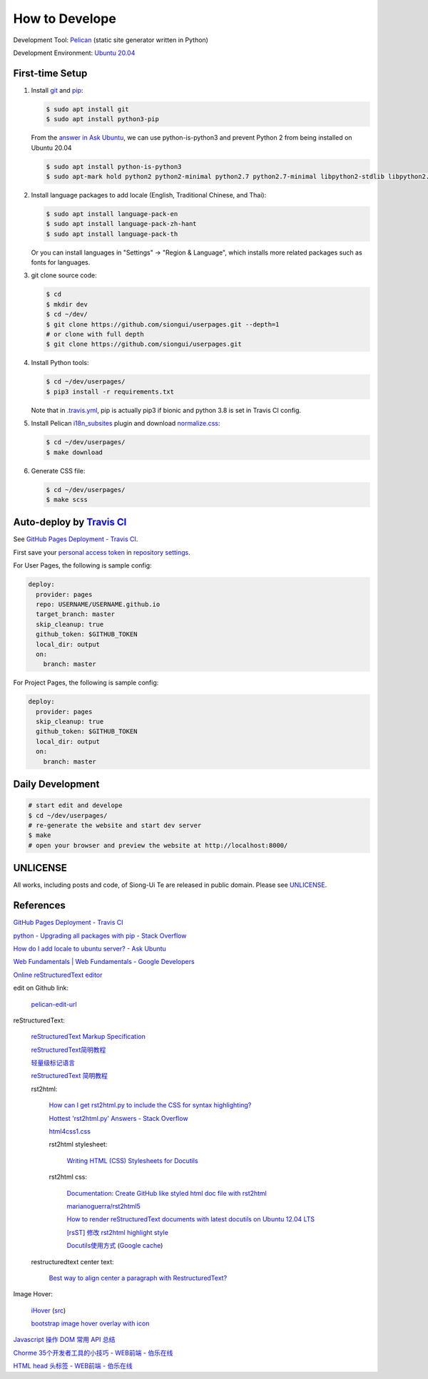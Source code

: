 ===============
How to Develope
===============

.. image:: https://travis-ci.org/siongui/userpages.png?branch=master
    :target: https://travis-ci.org/siongui/userpages

.. image:: https://gitlab.com/siongui/userpages/badges/master/pipeline.svg
    :target: https://gitlab.com/siongui/userpages/-/commits/master

.. See how to add travis ci image from https://raw.githubusercontent.com/demizer/go-rst/master/README.rst
   https://github.com/demizer/go-rst/commit/9651ab7b5acc997ea2751845af9f2d6efee825df

Development Tool: Pelican_ (static site generator written in Python)

Development Environment: `Ubuntu 20.04`_


First-time Setup
----------------

1. Install git_ and pip_:

   .. code-block:: bash

     $ sudo apt install git
     $ sudo apt install python3-pip

   From the `answer in Ask Ubuntu <https://askubuntu.com/a/1031733>`_,
   we can use python-is-python3 and prevent Python 2 from being installed
   on Ubuntu 20.04

   .. code-block:: bash

     $ sudo apt install python-is-python3
     $ sudo apt-mark hold python2 python2-minimal python2.7 python2.7-minimal libpython2-stdlib libpython2.7-minimal libpython2.7-stdlib

2. Install language packages to add locale (English, Traditional Chinese, and
   Thai):

   .. code-block:: bash

     $ sudo apt install language-pack-en
     $ sudo apt install language-pack-zh-hant
     $ sudo apt install language-pack-th

   Or you can install languages in "Settings" -> "Region & Language", which
   installs more related packages such as fonts for languages.

3. git clone source code:

   .. code-block:: bash

     $ cd
     $ mkdir dev
     $ cd ~/dev/
     $ git clone https://github.com/siongui/userpages.git --depth=1
     # or clone with full depth
     $ git clone https://github.com/siongui/userpages.git

4. Install Python tools:

   .. code-block:: bash

     $ cd ~/dev/userpages/
     $ pip3 install -r requirements.txt

   Note that in `.travis.yml <.travis.yml>`_, pip is actually pip3 if bionic and
   python 3.8 is set in Travis CI config.

5. Install Pelican `i18n_subsites`_ plugin and download `normalize.css`_:

   .. code-block:: bash

     $ cd ~/dev/userpages/
     $ make download

6. Generate CSS file:

   .. code-block:: bash

     $ cd ~/dev/userpages/
     $ make scss


Auto-deploy by `Travis CI`_
---------------------------

See `GitHub Pages Deployment - Travis CI`_.

First save your `personal access token`_ in `repository settings`_.

For User Pages, the following is sample config:

.. code-block:: yaml

  deploy:
    provider: pages
    repo: USERNAME/USERNAME.github.io
    target_branch: master
    skip_cleanup: true
    github_token: $GITHUB_TOKEN
    local_dir: output
    on:
      branch: master

For Project Pages, the following is sample config:

.. code-block:: yaml

  deploy:
    provider: pages
    skip_cleanup: true
    github_token: $GITHUB_TOKEN
    local_dir: output
    on:
      branch: master


Daily Development
-----------------

.. code-block:: bash

    # start edit and develope
    $ cd ~/dev/userpages/
    # re-generate the website and start dev server
    $ make
    # open your browser and preview the website at http://localhost:8000/


UNLICENSE
---------

All works, including posts and code, of Siong-Ui Te are released in public domain.
Please see UNLICENSE_.


References
----------

`GitHub Pages Deployment - Travis CI <https://docs.travis-ci.com/user/deployment/pages/>`_

`python - Upgrading all packages with pip - Stack Overflow <http://stackoverflow.com/questions/2720014/upgrading-all-packages-with-pip>`_

`How do I add locale to ubuntu server? - Ask Ubuntu <http://askubuntu.com/questions/76013/how-do-i-add-locale-to-ubuntu-server>`_

`Web Fundamentals | Web Fundamentals - Google Developers <https://developers.google.com/web/fundamentals/>`_

`Online reStructuredText editor <http://rst.ninjs.org/>`_

edit on Github link:

  `pelican-edit-url <https://github.com/pmclanahan/pelican-edit-url>`_

reStructuredText:

  `reStructuredText Markup Specification <http://docutils.sourceforge.net/docs/ref/rst/restructuredtext.html>`_

  `reStructuredText简明教程 <http://jwch.sdut.edu.cn/book/rst.html>`_

  `轻量级标记语言 <http://www.worldhello.net/gotgithub/appendix/markups.html>`_

  `reStructuredText 简明教程 <http://wstudio.web.fc2.com/others/restructuredtext.html>`_

  rst2html:

    `How can I get rst2html.py to include the CSS for syntax highlighting? <http://stackoverflow.com/questions/9807604/how-can-i-get-rst2html-py-to-include-the-css-for-syntax-highlighting>`_

    `Hottest 'rst2html.py' Answers - Stack Overflow <http://stackoverflow.com/tags/rst2html.py/hot>`_

    `html4css1.css <http://sourceforge.net/p/docutils/code/HEAD/tree/trunk/docutils/docutils/writers/html4css1/html4css1.css>`_

    rst2html stylesheet:

      `Writing HTML (CSS) Stylesheets for Docutils <http://docutils.sourceforge.net/docs/howto/html-stylesheets.html>`_

    rst2html css:

      `Documentation: Create GitHub like styled html doc file with rst2html <https://gist.github.com/vergissberlin/6422a0fe146c8fc04d7f>`_

      `marianoguerra/rst2html5 <https://github.com/marianoguerra/rst2html5>`_

      `How to render reStructuredText documents with latest docutils on Ubuntu 12.04 LTS <http://www.van-tomas.de/blog/restructuredtext-docutils-ubuntu-12-04-lts/>`_

      `[rsST] 修改 rst2html highlight style <http://blog.float.tw/2013/07/rst2html-change-highlight-style.html>`_

      `Docutils使用方式 <http://www.openfoundry.org/tw/download/doc_download/417-docutils-teachingdoc>`_ (`Google cache <http://www.openfoundry.org/tw/download/doc_download/417-docutils-teachingdoc>`__)

  restructuredtext center text:

    `Best way to align center a paragraph with RestructuredText? <http://stackoverflow.com/questions/14819093/best-way-to-align-center-a-paragraph-with-restructuredtext>`_

Image Hover:

  `iHover <http://gudh.github.io/ihover/dist/>`_ (`src <https://github.com/gudh/ihover>`_)

  `bootstrap image hover overlay with icon <http://stackoverflow.com/questions/26823237/bootstrap-image-hover-overlay-with-icon>`_

`Javascript 操作 DOM 常用 API 总结 <http://mp.weixin.qq.com/s?__biz=MzAxODE2MjM1MA==&mid=401146290&idx=1&sn=0725c11a35bdedf7a8bf9059028e18b2&scene=21#wechat_redirect>`_

`Chorme 35个开发者工具的小技巧 - WEB前端 - 伯乐在线 <http://web.jobbole.com/84913/>`_

`HTML head 头标签 - WEB前端 - 伯乐在线 <http://web.jobbole.com/85173/>`_



.. _Pelican: http://getpelican.com/
.. _Ubuntu 20.04: http://releases.ubuntu.com/20.04/
.. _git: https://git-scm.com/
.. _pip: https://pypi.python.org/pypi/pip
.. _i18n_subsites: https://github.com/getpelican/pelican-plugins/tree/master/i18n_subsites
.. _normalize.css: https://necolas.github.io/normalize.css/
.. _Travis CI: https://travis-ci.org/
.. _GitHub Pages Deployment - Travis CI: https://docs.travis-ci.com/user/deployment/pages/
.. _personal access token: https://docs.github.com/en/github/authenticating-to-github/creating-a-personal-access-token
.. _repository settings: https://docs.travis-ci.com/user/environment-variables#defining-variables-in-repository-settings
.. _UNLICENSE: https://unlicense.org/
